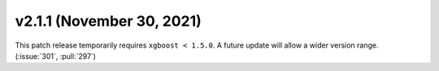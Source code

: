 **************************
v2.1.1 (November 30, 2021)
**************************

This patch release temporarily requires ``xgboost < 1.5.0``.  A future update
will allow a wider version range.  (:issue:`301`, :pull:`297`)
